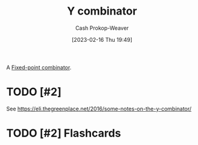 :PROPERTIES:
:ID:       d07feb80-ce1c-499b-9f5e-2ad364e79316
:LAST_MODIFIED: [2023-09-05 Tue 20:15]
:END:
#+title: Y combinator
#+hugo_custom_front_matter: :slug "d07feb80-ce1c-499b-9f5e-2ad364e79316"
#+author: Cash Prokop-Weaver
#+date: [2023-02-16 Thu 19:49]
#+filetags: :hastodo:concept:

A [[id:1dea0d75-dc37-4792-85e3-fc65d0c9127a][Fixed-point combinator]].

* TODO [#2]

See https://eli.thegreenplace.net/2016/some-notes-on-the-y-combinator/

* TODO [#2] Flashcards
